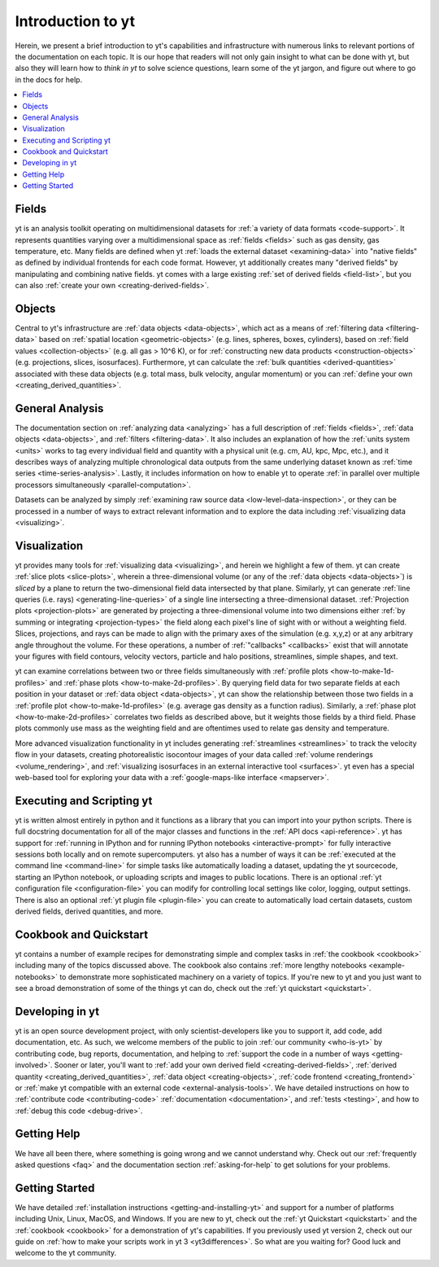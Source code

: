 Introduction to yt
==================

Herein, we present a brief introduction to yt's capabilities and
infrastructure with numerous links to relevant portions of the documentation
on each topic.  It is our hope that readers will not only gain insight to
what can be done with yt, but also they will learn how to *think in yt* to
solve science questions, learn some of the yt jargon, and figure out
where to go in the docs for help.

.. contents::
   :depth: 2
   :local:
   :backlinks: none

Fields
^^^^^^

yt is an analysis toolkit operating on multidimensional datasets for
:ref:`a variety of data formats <code-support>`.  It represents quantities
varying over a multidimensional space as :ref:`fields <fields>` such as gas density,
gas temperature, etc.  Many fields are defined when yt :ref:`loads the external
dataset <examining-data>` into "native fields" as defined by individual
frontends for each code format.  However, yt additionally
creates many "derived fields" by manipulating and combining
native fields.  yt comes with a large existing :ref:`set of derived fields
<field-list>`, but you can also :ref:`create your own
<creating-derived-fields>`.

Objects
^^^^^^^

Central to yt's infrastructure are :ref:`data objects <data-objects>`,
which act as a means of :ref:`filtering data <filtering-data>` based on
:ref:`spatial location <geometric-objects>` (e.g. lines, spheres, boxes,
cylinders), based on :ref:`field values <collection-objects>` (e.g. all gas >
10^6 K), or for :ref:`constructing new data products <construction-objects>`
(e.g. projections, slices, isosurfaces).  Furthermore, yt can calculate
the :ref:`bulk quantities <derived-quantities>` associated with these data
objects (e.g. total mass, bulk velocity, angular momentum) or you can
:ref:`define your own <creating_derived_quantities>`.

General Analysis
^^^^^^^^^^^^^^^^

The documentation section on :ref:`analyzing data <analyzing>` has a full
description of :ref:`fields <fields>`, :ref:`data objects <data-objects>`,
and :ref:`filters <filtering-data>`.  It also includes an explanation of how
the :ref:`units system <units>` works to tag every individual field and
quantity with a physical unit (e.g. cm, AU, kpc, Mpc, etc.), and it describes
ways of analyzing multiple chronological data outputs from the same underlying
dataset known as :ref:`time series <time-series-analysis>`.  Lastly, it includes
information on how to enable yt to operate :ref:`in parallel over multiple
processors simultaneously <parallel-computation>`.

Datasets can be analyzed by simply :ref:`examining raw source data
<low-level-data-inspection>`, or they can be processed in a number of ways
to extract relevant information and to explore the data including
:ref:`visualizing data <visualizing>`.

Visualization
^^^^^^^^^^^^^

yt provides many tools for :ref:`visualizing data <visualizing>`, and herein
we highlight a few of them.  yt can create :ref:`slice plots <slice-plots>`,
wherein a three-dimensional volume (or any of the :ref:`data objects
<data-objects>`) is *sliced* by a plane to return the two-dimensional field
data intersected by that plane.  Similarly, yt can generate
:ref:`line queries (i.e. rays) <generating-line-queries>` of a single
line intersecting a three-dimensional dataset.  :ref:`Projection plots
<projection-plots>` are generated by projecting a three-dimensional volume
into two dimensions either :ref:`by summing or integrating <projection-types>`
the field along each pixel's line of sight with or without a weighting field.
Slices, projections, and rays can be made to align with the primary axes of
the simulation (e.g. x,y,z) or at any arbitrary angle throughout the volume.
For these operations, a number of :ref:`"callbacks" <callbacks>` exist that
will annotate your figures with field contours, velocity vectors, particle and
halo positions, streamlines, simple shapes, and text.

yt can examine correlations between two or three fields simultaneously with
:ref:`profile plots <how-to-make-1d-profiles>` and :ref:`phase plots
<how-to-make-2d-profiles>`.  By querying field data for two separate fields
at each position in your dataset or :ref:`data object <data-objects>`, yt
can show the relationship between those two fields in a :ref:`profile plot
<how-to-make-1d-profiles>` (e.g. average gas density as a function radius).
Similarly, a :ref:`phase plot <how-to-make-2d-profiles>` correlates two fields
as described above, but it weights those fields by a third field.  Phase plots
commonly use mass as the weighting field and are oftentimes used to relate
gas density and temperature.

More advanced visualization functionality in yt includes generating
:ref:`streamlines <streamlines>` to track the velocity flow in your datasets,
creating photorealistic isocontour images of your data called :ref:`volume
renderings <volume_rendering>`, and :ref:`visualizing isosurfaces in an external
interactive tool <surfaces>`.  yt even has a special web-based tool for
exploring your data with a :ref:`google-maps-like interface <mapserver>`.

Executing and Scripting yt
^^^^^^^^^^^^^^^^^^^^^^^^^^

yt is written almost entirely in python and it functions as a library
that you can import into your python scripts.  There is full docstring
documentation for all of the major classes and functions in the :ref:`API docs
<api-reference>`.  yt has support for :ref:`running in IPython and for running
IPython notebooks <interactive-prompt>` for fully interactive sessions both
locally and on remote supercomputers.  yt also has a number of ways it can
be :ref:`executed at the command line <command-line>` for simple tasks like
automatically loading a dataset, updating the yt sourcecode, starting an
IPython notebook, or uploading scripts and images to public locations.  There
is an optional :ref:`yt configuration file <configuration-file>` you can
modify for controlling local settings like color, logging, output settings.
There is also an optional :ref:`yt plugin file <plugin-file>` you can create
to automatically load certain datasets, custom derived fields, derived
quantities, and more.

Cookbook and Quickstart
^^^^^^^^^^^^^^^^^^^^^^^

yt contains a number of example recipes for demonstrating simple and complex
tasks in :ref:`the cookbook <cookbook>` including many of the topics discussed
above.  The cookbook also contains :ref:`more lengthy notebooks
<example-notebooks>` to demonstrate more sophisticated machinery on a variety
of topics.  If you're new to yt and you just want to see a broad demonstration
of some of the things yt can do, check out the
:ref:`yt quickstart <quickstart>`.

Developing in yt
^^^^^^^^^^^^^^^^

yt is an open source development project, with only scientist-developers
like you to support it, add code, add documentation, etc.  As such, we welcome
members of the public to join :ref:`our community <who-is-yt>` by contributing
code, bug reports, documentation, and helping to :ref:`support the code in a
number of ways <getting-involved>`.  Sooner or later, you'll want to
:ref:`add your own derived field <creating-derived-fields>`, :ref:`derived
quantity <creating_derived_quantities>`, :ref:`data object
<creating-objects>`, :ref:`code frontend <creating_frontend>` or :ref:`make
yt compatible with an external code <external-analysis-tools>`.  We have
detailed instructions on how to :ref:`contribute code <contributing-code>`
:ref:`documentation <documentation>`, and :ref:`tests <testing>`, and how
to :ref:`debug this code <debug-drive>`.

Getting Help
^^^^^^^^^^^^

We have all been there, where something is going wrong and we cannot
understand why.  Check out our :ref:`frequently asked questions <faq>` and
the documentation section :ref:`asking-for-help` to get solutions for your
problems.

Getting Started
^^^^^^^^^^^^^^^

We have detailed :ref:`installation instructions <getting-and-installing-yt>`
and support for a number of platforms including Unix, Linux, MacOS, and
Windows.  If you are new to yt, check out the :ref:`yt Quickstart
<quickstart>` and the :ref:`cookbook <cookbook>` for a demonstration of yt's
capabilities.  If you previously used yt version 2, check out our guide
on :ref:`how to make your scripts work in yt 3 <yt3differences>`.  So what
are you waiting for?  Good luck and welcome to the yt community.
